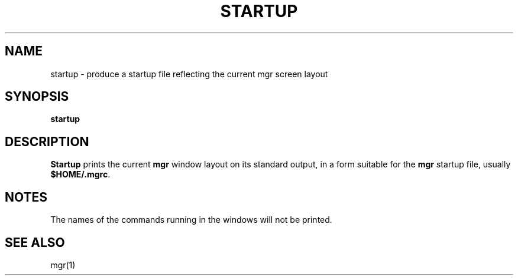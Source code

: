 .\"{{{  Title
.TH STARTUP 1 "May 7, 1993" "" "MGR Programmer's Manual"
.\"}}}
.\"{{{  Name
.SH NAME
startup \- produce a startup file reflecting the current mgr screen layout
.\"}}}
.\"{{{  Synopsis
.SH SYNOPSIS
.B startup
.\"}}}
.\"{{{  Description
.SH DESCRIPTION
\fBStartup\fP
prints the current \fBmgr\fP window layout on its standard output, in a
form suitable for the \fBmgr\fP startup file, usually \fB$HOME/.mgrc\fP.
.\"}}}
.\"{{{  Notes
.SH NOTES
The names of the commands running in the windows will not be printed.
.\"}}}
.\"{{{  See also
.SH "SEE ALSO"
mgr(1)
.\"}}}
